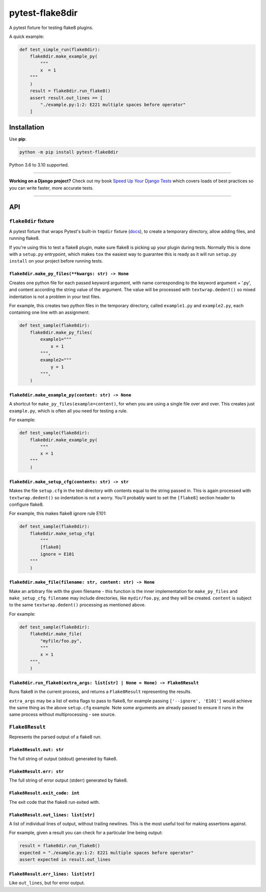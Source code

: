 ================
pytest-flake8dir
================

.. image:: https://img.shields.io/github/workflow/status/adamchainz/pytest-flake8dir/CI/main?style=for-the-badge
   :target: https://github.com/adamchainz/pytest-flake8dir/actions?workflow=CI

.. image:: https://img.shields.io/pypi/v/pytest-flake8dir.svg?style=for-the-badge
   :target: https://pypi.org/project/pytest-flake8dir/

.. image:: https://img.shields.io/badge/code%20style-black-000000.svg?style=for-the-badge
   :target: https://github.com/psf/black

.. image:: https://img.shields.io/badge/pre--commit-enabled-brightgreen?logo=pre-commit&logoColor=white&style=for-the-badge
   :target: https://github.com/pre-commit/pre-commit
   :alt: pre-commit

A pytest fixture for testing flake8 plugins.

A quick example:

.. code-block:: python

    def test_simple_run(flake8dir):
        flake8dir.make_example_py(
            """
            x  = 1
        """
        )
        result = flake8dir.run_flake8()
        assert result.out_lines == [
            "./example.py:1:2: E221 multiple spaces before operator"
        ]

Installation
============

Use **pip**:

.. code-block:: sh

    python -m pip install pytest-flake8dir

Python 3.6 to 3.10 supported.

----

**Working on a Django project?**
Check out my book `Speed Up Your Django Tests <https://gumroad.com/l/suydt>`__ which covers loads of best practices so you can write faster, more accurate tests.

----

API
===

``flake8dir`` fixture
---------------------

A pytest fixture that wraps Pytest's built-in ``tmpdir`` fixture
(`docs <https://docs.pytest.org/en/latest/tmpdir.html>`__), to create a
temporary directory, allow adding files, and running flake8.

If you're using this to test a flake8 plugin, make sure flake8 is picking up
your plugin during tests. Normally this is done with a ``setup.py`` entrypoint,
which makes ``tox`` the easiest way to guarantee this is ready as it will run
``setup.py install`` on your project before running tests.

``flake8dir.make_py_files(**kwargs: str) -> None``
~~~~~~~~~~~~~~~~~~~~~~~~~~~~~~~~~~~~~~~~~~~~~~~~~~

Creates one python file for each passed keyword argument, with name
corresponding to the keyword argument + '.py', and content according the string
value of the argument. The value will be processed with ``textwrap.dedent()``
so mixed indentation is not a problem in your test files.

For example, this creates two python files in the temporary directory, called
``example1.py`` and ``example2.py``, each containing one line with an
assignment:

.. code-block:: python

    def test_sample(flake8dir):
        flake8dir.make_py_files(
            example1="""
                x = 1
            """,
            example2="""
                y = 1
            """,
        )

``flake8dir.make_example_py(content: str) -> None``
~~~~~~~~~~~~~~~~~~~~~~~~~~~~~~~~~~~~~~~~~~~~~~~~~~~

A shortcut for ``make_py_files(example=content)``, for when you are using a
single file over and over. This creates just ``example.py``, which is often
all you need for testing a rule.

For example:

.. code-block:: python

    def test_sample(flake8dir):
        flake8dir.make_example_py(
            """
            x = 1
        """
        )

``flake8dir.make_setup_cfg(contents: str) -> str``
~~~~~~~~~~~~~~~~~~~~~~~~~~~~~~~~~~~~~~~~~~~~~~~~~~

Makes the file ``setup.cfg`` in the test directory with contents equal to the
string passed in. This is again processed with ``textwrap.dedent()`` so
indentation is not a worry. You'll probably want to set the ``[flake8]``
section header to configure flake8.

For example, this makes flake8 ignore rule E101:

.. code-block:: python

    def test_sample(flake8dir):
        flake8dir.make_setup_cfg(
            """
            [flake8]
            ignore = E101
        """
        )

``flake8dir.make_file(filename: str, content: str) -> None``
~~~~~~~~~~~~~~~~~~~~~~~~~~~~~~~~~~~~~~~~~~~~~~~~~~~~~~~~~~~~

Make an arbitrary file with the given filename - this function is the inner
implementation for ``make_py_files`` and ``make_setup_cfg``. ``filename`` may
include directories, like ``mydir/foo.py``, and they will be created.
``content`` is subject to the same ``textwrap.dedent()`` processing as
mentioned above.

For example:

.. code-block:: python

    def test_sample(flake8dir):
        flake8dir.make_file(
            "myfile/foo.py",
            """
            x = 1
        """,
        )

``flake8dir.run_flake8(extra_args: list[str] | None = None) -> Flake8Result``
~~~~~~~~~~~~~~~~~~~~~~~~~~~~~~~~~~~~~~~~~~~~~~~~~~~~~~~~~~~~~~~~~~~~~~~~~~~~~

Runs flake8 in the current process, and returns a ``Flake8Result`` representing
the results.

``extra_args`` may be a list of extra flags to pass to flake8, for example
passing ``['--ignore', 'E101']`` would achieve the same thing as the above
``setup.cfg`` example. Note some arguments are already passed to ensure it runs
in the same process without multiprocessing - see source.


``Flake8Result``
----------------

Represents the parsed output of a flake8 run.

``Flake8Result.out: str``
~~~~~~~~~~~~~~~~~~~~~~~~~

The full string of output (stdout) generated by flake8.

``Flake8Result.err: str``
~~~~~~~~~~~~~~~~~~~~~~~~~

The full string of error output (stderr) generated by flake8.

``Flake8Result.exit_code: int``
~~~~~~~~~~~~~~~~~~~~~~~~~~~~~~~

The exit code that the flake8 run exited with.

``Flake8Result.out_lines: list[str]``
~~~~~~~~~~~~~~~~~~~~~~~~~~~~~~~~~~~~~

A list of individual lines of output, without trailing newlines. This is the
most useful tool for making assertions against.

For example, given a result you can check for a particular line being output:

.. code-block:: python

    result = flake8dir.run_flake8()
    expected = "./example.py:1:2: E221 multiple spaces before operator"
    assert expected in result.out_lines

``Flake8Result.err_lines: list[str]``
~~~~~~~~~~~~~~~~~~~~~~~~~~~~~~~~~~~~~

Like ``out_lines``, but for error output.
